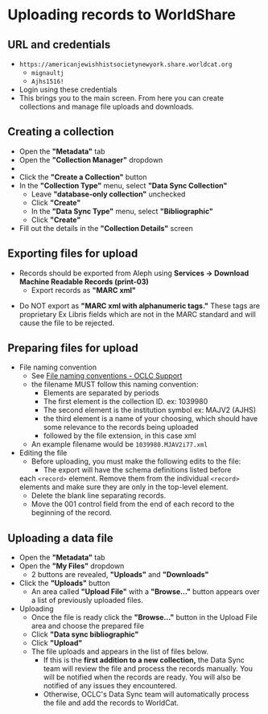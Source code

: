 #+OPTIONS: num:nil toc:nil
* Uploading records to WorldShare

** URL and credentials
   - ~https://americanjewishhistsocietynewyork.share.worldcat.org~
     - ~mignaultj~
     - ~Ajhs1516!~
   - Login using these credentials
     [[./ws_images/login_screen.png]]
   - This brings you to the main screen. From here you can create
     collections and manage file uploads and downloads.
     [[./ws_images/main_screen.png]]

** Creating a collection
   - Open the *"Metadata"* tab
   - Open the *"Collection Manager"* dropdown
   -  [[./ws_images/collection_manager.png]]
   - Click the *"Create a Collection"* button
     [[./ws_images/create_collection.png]]
   - In the *"Collection Type"* menu, select *"Data Sync Collection"*
     - Leave *"database-only collection"* unchecked
     - Click *"Create"*
     - In the *"Data Sync Type"* menu, select *"Bibliographic"*
     - Click *"Create"*
   - Fill out the details in the *"Collection Details"* screen
     [[./ws_images/collection_details.png]]

** Exporting files for upload
     - Records should be exported from Aleph using *Services ->
       Download Machine Readable Records (print-03)*
       [[./ws_images/print_03_menu.png]]
       - Export records as *"MARC xml"*
	 [[./ws_images/print_03_output.png]]
	 - Do NOT export as *"MARC xml with alphanumeric tags."* These
           tags are proprietary Ex Libris fields which are not in the
           MARC standard and will cause the file to be rejected.

** Preparing files for upload
   + File naming convention
     - See [[https://help.oclc.org/Metadata_Services/WorldShare_Collection_Manager/Data_sync_collections/Create_an_ongoing_data_sync_collection/Bibliographic_collection/30Upload_files_inMy_Files?sl=en#File_naming_conventions][File naming conventions - OCLC Support]]
     - the filename MUST follow this naming convention:
       - Elements are separated by periods
       - The first element is the collection ID. ex: 1039980
       - The second element is the institution symbol ex: MAJV2 (AJHS)
       - the third element is a name of your choosing, which should
         have some relevance to the records being uploaded
       - followed by the file extension, in this case xml
     - An example filename would be ~1039980.MJAV2i77.xml~
   + Editing the file
     - Before uploading, you must make the following edits to the file:
       - The export will have the schema definitions listed before
	 each ~<record>~ element. Remove them from the individual
	 ~<record>~ elements and make sure they are only in the
	 top-level element.
       - Delete the blank line separating records.
       - Move the 001 control field from the end of each record to the
         beginning of the record.

** Uploading a data file
   + Open the *"Metadata"* tab
   + Open the *"My Files"* dropdown
     [[./ws_images/my_files.png]]
     - 2 buttons are revealed, *"Uploads"* and *"Downloads"*
   + Click the *"Uploads"* button
     - An area called *"Upload File"* with a *"Browse..."* button appears over a list of previously uploaded files.
   + Uploading
     [[./ws_images/uploads.png]]
     - Once the file is ready click the *"Browse..."* button in the Upload
       File area and choose the prepared file
     - Click *"Data sync bibliographic"*
     - Click *"Upload"*
     - The file uploads and appears in the list of files below.
       - If this is the *first addition to a new collection,* the Data
         Sync team will review the file and process the records
         manually. You will be notified when the records are ready.
         You will also be notified of any issues they encountered.
       - Otherwise, OCLC's Data Sync team will automatically process the file and
         add the records to WorldCat.

